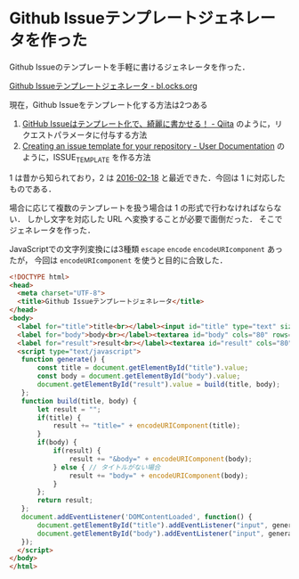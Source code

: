 * Github Issueテンプレートジェネレータを作った

Github Issueのテンプレートを手軽に書けるジェネレータを作った．

[[./description.gif]]

[[https://bl.ocks.org/niku/ec604092aeebc803c0e72d30ed16dd94][Github Issueテンプレートジェネレータ - bl.ocks.org]]

現在，Github Issueをテンプレート化する方法は2つある

1. [[http://qiita.com/yoshimikeisui/items/3e1873e3bf1bbafe8733][GitHub Issueはテンプレート化で、綺麗に書かせる！ - Qiita]] のように，リクエストパラメータに付与する方法
2. [[https://help.github.com/articles/creating-an-issue-template-for-your-repository/][Creating an issue template for your repository - User Documentation]] のように，ISSUE_TEMPLATE を作る方法

1 は昔から知られており，2 は [[https://github.com/blog/2111-issue-and-pull-request-templates][2016-02-18]] と最近できた．今回は 1 に対応したものである．

場合に応じて複数のテンプレートを扱う場合は 1 の形式で行わなければならない．
しかし文字を対応した URL へ変換することが必要で面倒だった．
そこでジェネレータを作った．

JavaScriptでの文字列変換には3種類 =escape=  =encode= =encodeURIcomponent= あったが，
今回は =encodeURIcomponent= を使うと目的に合致した．

#+begin_src html
<!DOCTYPE html>
<head>
  <meta charset="UTF-8">
  <title>Github Issueテンプレートジェネレータ</title>
</head>
<body>
  <label for="title">title<br></label><input id="title" type="text" size="100"><br>
  <label for="body">body<br></label><textarea id="body" cols="80" rows="20"></textarea><br>
  <label for="result">result<br></label><textarea id="result" cols="80" rows="20" readonly></textarea><br>
  <script type="text/javascript">
   function generate() {
       const title = document.getElementById("title").value;
       const body = document.getElementById("body").value;
       document.getElementById("result").value = build(title, body);
   };
   function build(title, body) {
       let result = "";
       if(title) {
           result += "title=" + encodeURIComponent(title);
       }
       if(body) {
           if(result) {
               result += "&body=" + encodeURIComponent(body);
           } else { // タイトルがない場合
               result += "body=" + encodeURIComponent(body);
           }
       };
       return result;
   };
   document.addEventListener('DOMContentLoaded', function() {
       document.getElementById("title").addEventListener("input", generate);
       document.getElementById("body").addEventListener("input", generate);
   });
  </script>
</body>
</html>
#+end_src
